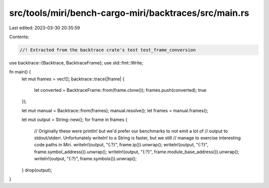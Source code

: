 src/tools/miri/bench-cargo-miri/backtraces/src/main.rs
======================================================

Last edited: 2023-03-30 20:35:59

Contents:

.. code-block:: rs

    //! Extracted from the backtrace crate's test test_frame_conversion

use backtrace::{Backtrace, BacktraceFrame};
use std::fmt::Write;

fn main() {
    let mut frames = vec![];
    backtrace::trace(|frame| {
        let converted = BacktraceFrame::from(frame.clone());
        frames.push(converted);
        true
    });

    let mut manual = Backtrace::from(frames);
    manual.resolve();
    let frames = manual.frames();

    let mut output = String::new();
    for frame in frames {
        // Originally these were println! but we'd prefer our benchmarks to not emit a lot of
        // output to stdout/stderr. Unfortunately writeln! to a String is faster, but we still
        // manage to exercise interesting code paths in Miri.
        writeln!(output, "{:?}", frame.ip()).unwrap();
        writeln!(output, "{:?}", frame.symbol_address()).unwrap();
        writeln!(output, "{:?}", frame.module_base_address()).unwrap();
        writeln!(output, "{:?}", frame.symbols()).unwrap();
    }
    drop(output);
}


